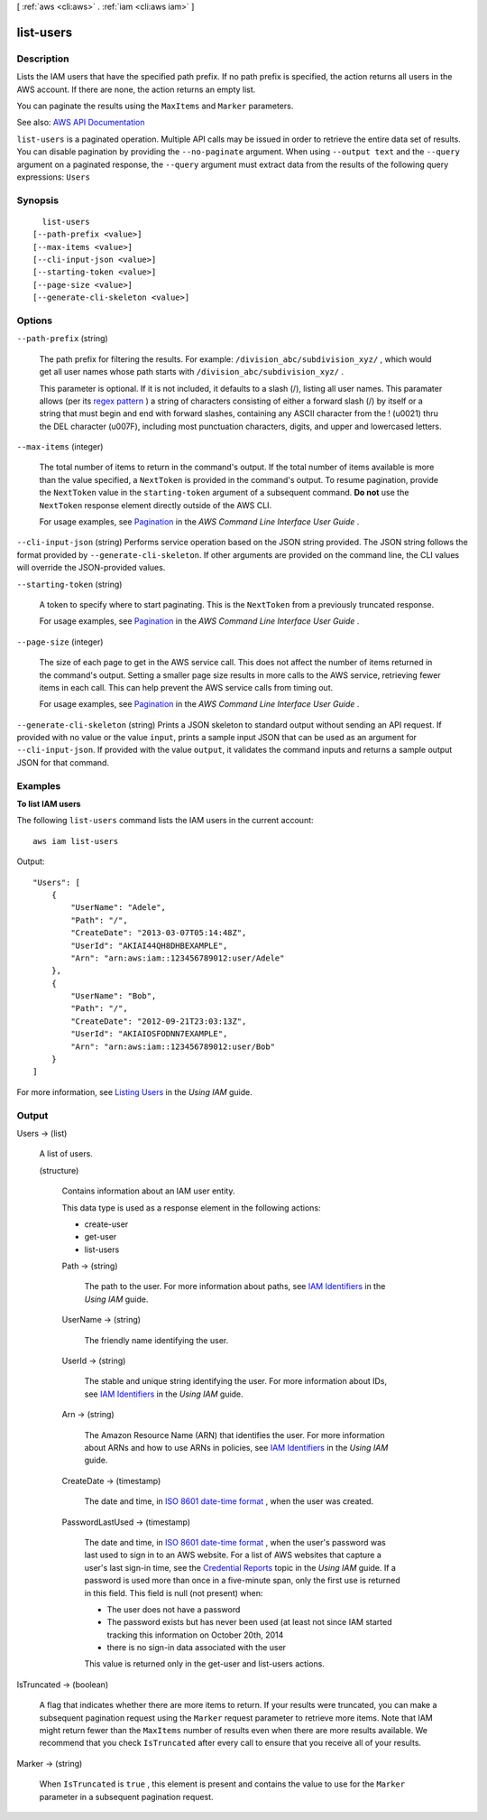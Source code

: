 [ :ref:`aws <cli:aws>` . :ref:`iam <cli:aws iam>` ]

.. _cli:aws iam list-users:


**********
list-users
**********



===========
Description
===========



Lists the IAM users that have the specified path prefix. If no path prefix is specified, the action returns all users in the AWS account. If there are none, the action returns an empty list.

 

You can paginate the results using the ``MaxItems`` and ``Marker`` parameters.



See also: `AWS API Documentation <https://docs.aws.amazon.com/goto/WebAPI/iam-2010-05-08/ListUsers>`_


``list-users`` is a paginated operation. Multiple API calls may be issued in order to retrieve the entire data set of results. You can disable pagination by providing the ``--no-paginate`` argument.
When using ``--output text`` and the ``--query`` argument on a paginated response, the ``--query`` argument must extract data from the results of the following query expressions: ``Users``


========
Synopsis
========

::

    list-users
  [--path-prefix <value>]
  [--max-items <value>]
  [--cli-input-json <value>]
  [--starting-token <value>]
  [--page-size <value>]
  [--generate-cli-skeleton <value>]




=======
Options
=======

``--path-prefix`` (string)


  The path prefix for filtering the results. For example: ``/division_abc/subdivision_xyz/`` , which would get all user names whose path starts with ``/division_abc/subdivision_xyz/`` .

   

  This parameter is optional. If it is not included, it defaults to a slash (/), listing all user names. This paramater allows (per its `regex pattern <http://wikipedia.org/wiki/regex>`_ ) a string of characters consisting of either a forward slash (/) by itself or a string that must begin and end with forward slashes, containing any ASCII character from the ! (\u0021) thru the DEL character (\u007F), including most punctuation characters, digits, and upper and lowercased letters.

  

``--max-items`` (integer)
 

  The total number of items to return in the command's output. If the total number of items available is more than the value specified, a ``NextToken`` is provided in the command's output. To resume pagination, provide the ``NextToken`` value in the ``starting-token`` argument of a subsequent command. **Do not** use the ``NextToken`` response element directly outside of the AWS CLI.

   

  For usage examples, see `Pagination <https://docs.aws.amazon.com/cli/latest/userguide/pagination.html>`_ in the *AWS Command Line Interface User Guide* .

   

``--cli-input-json`` (string)
Performs service operation based on the JSON string provided. The JSON string follows the format provided by ``--generate-cli-skeleton``. If other arguments are provided on the command line, the CLI values will override the JSON-provided values.

``--starting-token`` (string)
 

  A token to specify where to start paginating. This is the ``NextToken`` from a previously truncated response.

   

  For usage examples, see `Pagination <https://docs.aws.amazon.com/cli/latest/userguide/pagination.html>`_ in the *AWS Command Line Interface User Guide* .

   

``--page-size`` (integer)
 

  The size of each page to get in the AWS service call. This does not affect the number of items returned in the command's output. Setting a smaller page size results in more calls to the AWS service, retrieving fewer items in each call. This can help prevent the AWS service calls from timing out.

   

  For usage examples, see `Pagination <https://docs.aws.amazon.com/cli/latest/userguide/pagination.html>`_ in the *AWS Command Line Interface User Guide* .

   

``--generate-cli-skeleton`` (string)
Prints a JSON skeleton to standard output without sending an API request. If provided with no value or the value ``input``, prints a sample input JSON that can be used as an argument for ``--cli-input-json``. If provided with the value ``output``, it validates the command inputs and returns a sample output JSON for that command.



========
Examples
========

**To list IAM users**

The following ``list-users`` command lists the IAM users in the current account::

  aws iam list-users

Output::

  "Users": [
      {
          "UserName": "Adele",
          "Path": "/",
          "CreateDate": "2013-03-07T05:14:48Z",
          "UserId": "AKIAI44QH8DHBEXAMPLE",
          "Arn": "arn:aws:iam::123456789012:user/Adele"
      },
      {
          "UserName": "Bob",
          "Path": "/",
          "CreateDate": "2012-09-21T23:03:13Z",
          "UserId": "AKIAIOSFODNN7EXAMPLE",
          "Arn": "arn:aws:iam::123456789012:user/Bob"
      }
  ]

For more information, see `Listing Users`_ in the *Using IAM* guide.

.. _`Listing Users`: http://docs.aws.amazon.com/IAM/latest/UserGuide/Using_GetListOfUsers.html



======
Output
======

Users -> (list)

  

  A list of users.

  

  (structure)

    

    Contains information about an IAM user entity.

     

    This data type is used as a response element in the following actions:

     

     
    *  create-user   
     
    *  get-user   
     
    *  list-users   
     

    

    Path -> (string)

      

      The path to the user. For more information about paths, see `IAM Identifiers <http://docs.aws.amazon.com/IAM/latest/UserGuide/Using_Identifiers.html>`_ in the *Using IAM* guide.

      

      

    UserName -> (string)

      

      The friendly name identifying the user.

      

      

    UserId -> (string)

      

      The stable and unique string identifying the user. For more information about IDs, see `IAM Identifiers <http://docs.aws.amazon.com/IAM/latest/UserGuide/Using_Identifiers.html>`_ in the *Using IAM* guide.

      

      

    Arn -> (string)

      

      The Amazon Resource Name (ARN) that identifies the user. For more information about ARNs and how to use ARNs in policies, see `IAM Identifiers <http://docs.aws.amazon.com/IAM/latest/UserGuide/Using_Identifiers.html>`_ in the *Using IAM* guide. 

      

      

    CreateDate -> (timestamp)

      

      The date and time, in `ISO 8601 date-time format <http://www.iso.org/iso/iso8601>`_ , when the user was created.

      

      

    PasswordLastUsed -> (timestamp)

      

      The date and time, in `ISO 8601 date-time format <http://www.iso.org/iso/iso8601>`_ , when the user's password was last used to sign in to an AWS website. For a list of AWS websites that capture a user's last sign-in time, see the `Credential Reports <http://docs.aws.amazon.com/IAM/latest/UserGuide/credential-reports.html>`_ topic in the *Using IAM* guide. If a password is used more than once in a five-minute span, only the first use is returned in this field. This field is null (not present) when:

       

       
      * The user does not have a password 
       
      * The password exists but has never been used (at least not since IAM started tracking this information on October 20th, 2014 
       
      * there is no sign-in data associated with the user 
       

       

      This value is returned only in the  get-user and  list-users actions. 

      

      

    

  

IsTruncated -> (boolean)

  

  A flag that indicates whether there are more items to return. If your results were truncated, you can make a subsequent pagination request using the ``Marker`` request parameter to retrieve more items. Note that IAM might return fewer than the ``MaxItems`` number of results even when there are more results available. We recommend that you check ``IsTruncated`` after every call to ensure that you receive all of your results.

  

  

Marker -> (string)

  

  When ``IsTruncated`` is ``true`` , this element is present and contains the value to use for the ``Marker`` parameter in a subsequent pagination request.

  

  

